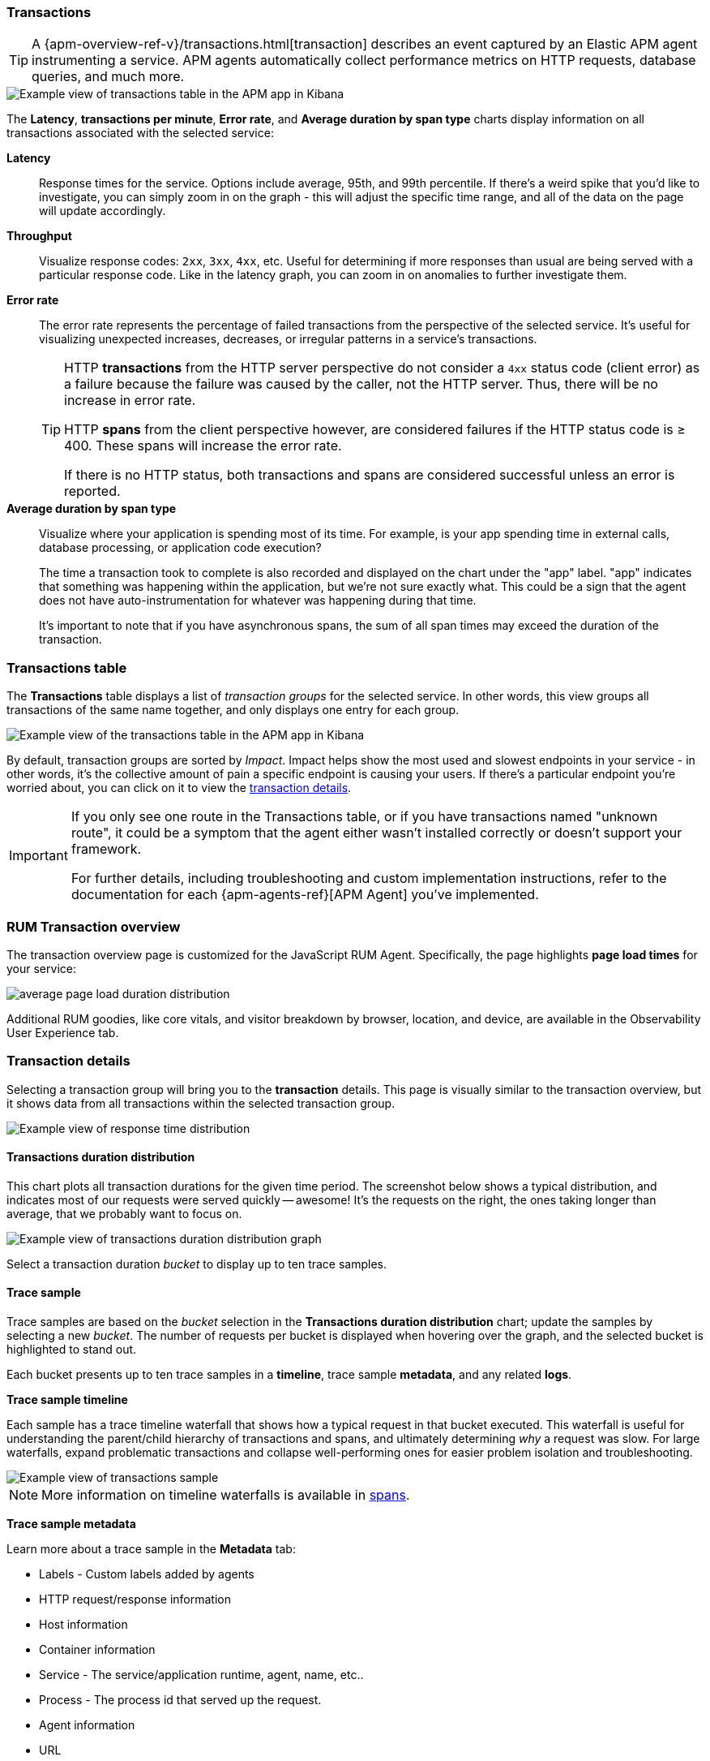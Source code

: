[role="xpack"]
[[transactions]]
=== Transactions

TIP: A {apm-overview-ref-v}/transactions.html[transaction] describes an event captured by an Elastic APM agent instrumenting a service.
APM agents automatically collect performance metrics on HTTP requests, database queries, and much more.

[role="screenshot"]
image::apm/images/apm-transactions-overview.png[Example view of transactions table in the APM app in Kibana]

The *Latency*, *transactions per minute*, *Error rate*, and *Average duration by span type*
charts display information on all transactions associated with the selected service:

*Latency*::
Response times for the service. Options include average, 95th, and 99th percentile.
If there's a weird spike that you'd like to investigate,
you can simply zoom in on the graph - this will adjust the specific time range,
and all of the data on the page will update accordingly.

*Throughput*::
Visualize response codes: `2xx`, `3xx`, `4xx`, etc.
Useful for determining if more responses than usual are being served with a particular response code.
Like in the latency graph, you can zoom in on anomalies to further investigate them.

[[transaction-error-rate]]
*Error rate*::
The error rate represents the percentage of failed transactions from the perspective of the selected service.
It's useful for visualizing unexpected increases, decreases, or irregular patterns in a service's transactions.
+
[TIP]
====
HTTP **transactions** from the HTTP server perspective do not consider a `4xx` status code (client error) as a failure
because the failure was caused by the caller, not the HTTP server. Thus, there will be no increase in error rate.

HTTP **spans** from the client perspective however, are considered failures if the HTTP status code is ≥ 400.
These spans will increase the error rate.

If there is no HTTP status, both transactions and spans are considered successful unless an error is reported.
====

*Average duration by span type*::
Visualize where your application is spending most of its time.
For example, is your app spending time in external calls, database processing, or application code execution?
+
The time a transaction took to complete is also recorded and displayed on the chart under the "app" label.
"app" indicates that something was happening within the application, but we're not sure exactly what.
This could be a sign that the agent does not have auto-instrumentation for whatever was happening during that time.
+
It's important to note that if you have asynchronous spans, the sum of all span times may exceed the duration of the transaction.

[discrete]
[[transactions-table]]
=== Transactions table

The *Transactions* table displays a list of _transaction groups_ for the selected service.
In other words, this view groups all transactions of the same name together,
and only displays one entry for each group.

[role="screenshot"]
image::apm/images/apm-transactions-table.png[Example view of the transactions table in the APM app in Kibana]

By default, transaction groups are sorted by _Impact_.
Impact helps show the most used and slowest endpoints in your service - in other words,
it's the collective amount of pain a specific endpoint is causing your users.
If there's a particular endpoint you're worried about, you can click on it to view the <<transaction-details, transaction details>>.

[IMPORTANT]
====
If you only see one route in the Transactions table, or if you have transactions named "unknown route",
it could be a symptom that the agent either wasn't installed correctly or doesn't support your framework.

For further details, including troubleshooting and custom implementation instructions,
refer to the documentation for each {apm-agents-ref}[APM Agent] you've implemented.
====

[discrete]
[[rum-transaction-overview]]
=== RUM Transaction overview

The transaction overview page is customized for the JavaScript RUM Agent.
Specifically, the page highlights *page load times* for your service:

[role="screenshot"]
image::apm/images/apm-geo-ui.png[average page load duration distribution]

Additional RUM goodies, like core vitals, and visitor breakdown by browser, location, and device,
are available in the Observability User Experience tab.
// To do
// Add link to the Observability UE docs when complete

[discrete]
[[transaction-details]]
=== Transaction details

Selecting a transaction group will bring you to the *transaction* details.
This page is visually similar to the transaction overview, but it shows data from all transactions within
the selected transaction group.

[role="screenshot"]
image::apm/images/apm-transaction-response-dist.png[Example view of response time distribution]

[[transaction-duration-distribution]]
==== Transactions duration distribution

This chart plots all transaction durations for the given time period.
The screenshot below shows a typical distribution,
and indicates most of our requests were served quickly -- awesome!
It's the requests on the right, the ones taking longer than average, that we probably want to focus on.

[role="screenshot"]
image::apm/images/apm-transaction-duration-dist.png[Example view of transactions duration distribution graph]

Select a transaction duration _bucket_ to display up to ten trace samples.

[[transaction-trace-sample]]
==== Trace sample

Trace samples are based on the _bucket_ selection in the *Transactions duration distribution* chart;
update the samples by selecting a new _bucket_.
The number of requests per bucket is displayed when hovering over the graph,
and the selected bucket is highlighted to stand out.

Each bucket presents up to ten trace samples in a *timeline*, trace sample *metadata*,
and any related *logs*.

*Trace sample timeline*

Each sample has a trace timeline waterfall that shows how a typical request in that bucket executed.
This waterfall is useful for understanding the parent/child hierarchy of transactions and spans,
and ultimately determining _why_ a request was slow.
For large waterfalls, expand problematic transactions and collapse well-performing ones
for easier problem isolation and troubleshooting.

[role="screenshot"]
image::apm/images/apm-transaction-sample.png[Example view of transactions sample]

NOTE: More information on timeline waterfalls is available in <<spans, spans>>.

*Trace sample metadata*

Learn more about a trace sample in the *Metadata* tab:

* Labels - Custom labels added by agents
* HTTP request/response information
* Host information
* Container information
* Service - The service/application runtime, agent, name, etc..
* Process - The process id that served up the request.
* Agent information
* URL
* User - Requires additional configuration, but allows you to see which user experienced the current transaction.

TIP: All of this data is stored in documents in Elasticsearch.
This means you can select "Actions - View sample document" to see the actual Elasticsearch document under the discover tab.

*Trace sample logs*

The *Logs* tab displays logs related to the sampled trace.

Logs provide detailed information about specific events,
and are crucial to successfully debugging slow or erroneous transactions.

If you've correlated your application's logs and traces, you never have to search for relevant data;
it's all provided on this. Viewing log and trace data together allows you to quickly diagnose
and solve problems.

[role="screenshot"]
image::apm/images/apm-logs-tab.png[APM logs tab]

// To do: link to log correlation
